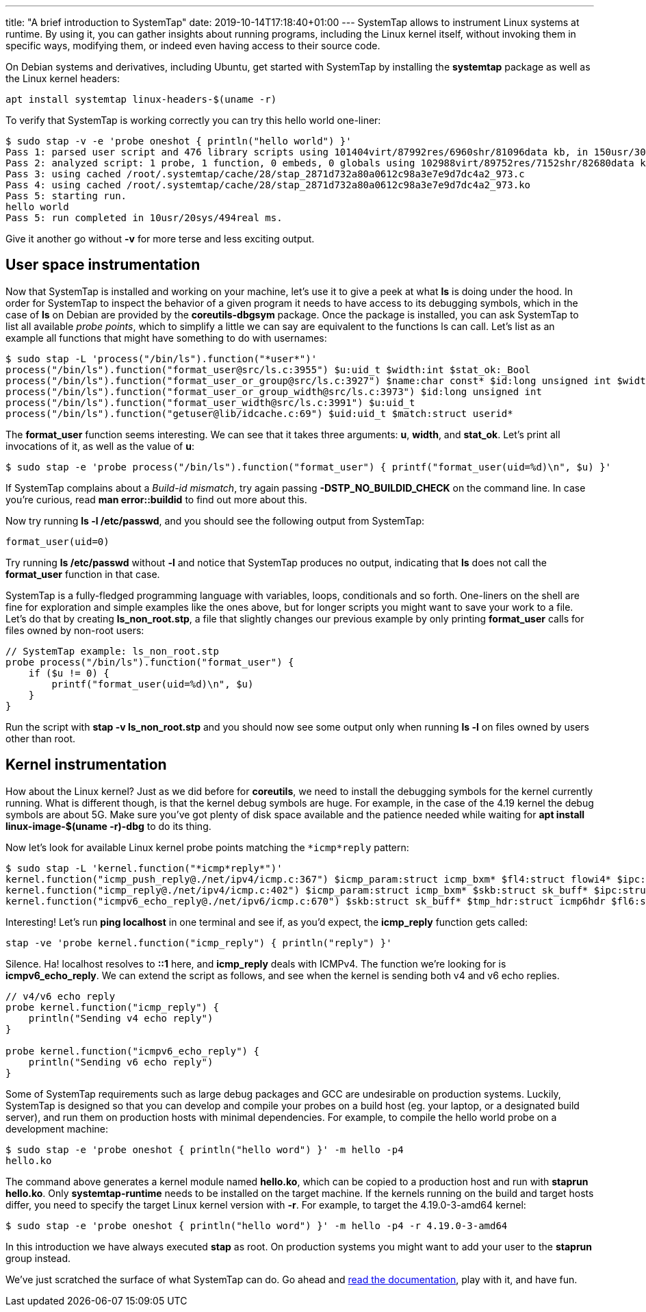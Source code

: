 ---
title: "A brief introduction to SystemTap"
date: 2019-10-14T17:18:40+01:00
---
SystemTap allows to instrument Linux systems at runtime. By using it, you can
gather insights about running programs, including the Linux kernel itself,
without invoking them in specific ways, modifying them, or indeed even having
access to their source code.

On Debian systems and derivatives, including Ubuntu, get started with SystemTap
by installing the **systemtap** package as well as the Linux kernel headers:

----
apt install systemtap linux-headers-$(uname -r)
----

To verify that SystemTap is working correctly you can try this hello world
one-liner:

----
$ sudo stap -v -e 'probe oneshot { println("hello world") }'
Pass 1: parsed user script and 476 library scripts using 101404virt/87992res/6960shr/81096data kb, in 150usr/30sys/218real ms.
Pass 2: analyzed script: 1 probe, 1 function, 0 embeds, 0 globals using 102988virt/89752res/7152shr/82680data kb, in 10usr/0sys/7real ms.
Pass 3: using cached /root/.systemtap/cache/28/stap_2871d732a80a0612c98a3e7e9d7dc4a2_973.c
Pass 4: using cached /root/.systemtap/cache/28/stap_2871d732a80a0612c98a3e7e9d7dc4a2_973.ko
Pass 5: starting run.
hello world
Pass 5: run completed in 10usr/20sys/494real ms.
----

Give it another go without *-v* for more terse and less exciting output.

== User space instrumentation
Now that SystemTap is installed and working on your machine, let's use it to
give a peek at what *ls* is doing under the hood. In order for SystemTap
to inspect the behavior of a given program it needs to have access to its
debugging symbols, which in the case of *ls* on Debian are provided by the
*coreutils-dbgsym* package. Once the package is installed, you can ask
SystemTap to list all available _probe points_, which to simplify a little
we can say are equivalent to the functions ls can call. Let's list as an
example all functions that might have something to do with usernames:

----
$ sudo stap -L 'process("/bin/ls").function("*user*")'
process("/bin/ls").function("format_user@src/ls.c:3955") $u:uid_t $width:int $stat_ok:_Bool
process("/bin/ls").function("format_user_or_group@src/ls.c:3927") $name:char const* $id:long unsigned int $width:int
process("/bin/ls").function("format_user_or_group_width@src/ls.c:3973") $id:long unsigned int
process("/bin/ls").function("format_user_width@src/ls.c:3991") $u:uid_t
process("/bin/ls").function("getuser@lib/idcache.c:69") $uid:uid_t $match:struct userid*
----

The *format_user* function seems interesting. We can see that it takes
three arguments: *u*, *width*, and *stat_ok*. Let's print all
invocations of it, as well as the value of *u*:

----
$ sudo stap -e 'probe process("/bin/ls").function("format_user") { printf("format_user(uid=%d)\n", $u) }'
----

If SystemTap complains about a _Build-id mismatch_, try again passing
*-DSTP_NO_BUILDID_CHECK* on the command line. In case you're curious, read
*man error::buildid* to find out more about this.

Now try running *ls -l /etc/passwd*, and you should see the following
output from SystemTap:

----
format_user(uid=0)
----

Try running *ls /etc/passwd* without *-l* and notice that SystemTap
produces no output, indicating that *ls* does not call the
*format_user* function in that case.

SystemTap is a fully-fledged programming language with variables, loops,
conditionals and so forth. One-liners on the shell are fine for exploration and
simple examples like the ones above, but for longer scripts you might want to
save your work to a file. Let's do that by creating *ls_non_root.stp*, a
file that slightly changes our previous example by only printing
*format_user* calls for files owned by non-root users:

----
// SystemTap example: ls_non_root.stp
probe process("/bin/ls").function("format_user") {
    if ($u != 0) {
        printf("format_user(uid=%d)\n", $u)
    }
}
----

Run the script with *stap -v ls_non_root.stp* and you should now see some
output only when running *ls -l* on files owned by users other than root.

== Kernel instrumentation
How about the Linux kernel? Just as we did before for *coreutils*, we need
to install the debugging symbols for the kernel currently running. What is
different though, is that the kernel debug symbols are huge. For example, in
the case of the 4.19 kernel the debug symbols are about 5G. Make sure you've
got plenty of disk space available and the patience needed while waiting for
*apt install linux-image-$(uname -r)-dbg* to do its thing.

Now let's look for available Linux kernel probe points matching the
`*icmp*reply` pattern:

----
$ sudo stap -L 'kernel.function("*icmp*reply*")'
kernel.function("icmp_push_reply@./net/ipv4/icmp.c:367") $icmp_param:struct icmp_bxm* $fl4:struct flowi4* $ipc:struct ipcm_cookie* $rt:struct rtable**
kernel.function("icmp_reply@./net/ipv4/icmp.c:402") $icmp_param:struct icmp_bxm* $skb:struct sk_buff* $ipc:struct ipcm_cookie $fl4:struct flowi4
kernel.function("icmpv6_echo_reply@./net/ipv6/icmp.c:670") $skb:struct sk_buff* $tmp_hdr:struct icmp6hdr $fl6:struct flowi6 $msg:struct icmpv6_msg $ipc6:struct ipcm6_cookie
----

Interesting! Let's run *ping localhost* in one terminal and see if, as
you'd expect, the *icmp_reply* function gets called:

----
stap -ve 'probe kernel.function("icmp_reply") { println("reply") }'
----

Silence. Ha! localhost resolves to *::1* here, and *icmp_reply* deals
with ICMPv4. The function we're looking for is *icmpv6_echo_reply*. We can
extend the script as follows, and see when the kernel is sending both v4 and v6
echo replies.

----
// v4/v6 echo reply
probe kernel.function("icmp_reply") {
    println("Sending v4 echo reply")
}

probe kernel.function("icmpv6_echo_reply") {
    println("Sending v6 echo reply")
}
----

Some of SystemTap requirements such as large debug packages and GCC are
undesirable on production systems. Luckily, SystemTap is designed so that you
can develop and compile your probes on a build host (eg. your laptop, or a
designated build server), and run them on production hosts with minimal
dependencies. For example, to compile the hello world probe on a development
machine:

----
$ sudo stap -e 'probe oneshot { println("hello word") }' -m hello -p4
hello.ko
----

The command above generates a kernel module named *hello.ko*, which can be
copied to a production host and run with *staprun hello.ko*. Only
*systemtap-runtime* needs to be installed on the target machine. If the
kernels running on the build and target hosts differ, you need to specify the
target Linux kernel version with *-r*. For example, to target the
4.19.0-3-amd64 kernel:

----
$ sudo stap -e 'probe oneshot { println("hello word") }' -m hello -p4 -r 4.19.0-3-amd64
----

In this introduction we have always executed *stap* as root. On production
systems you might want to add your user to the *staprun* group instead.

We've just scratched the surface of what SystemTap can do. Go ahead and
https://sourceware.org/systemtap/documentation.html[read the documentation],
play with it, and have fun.
